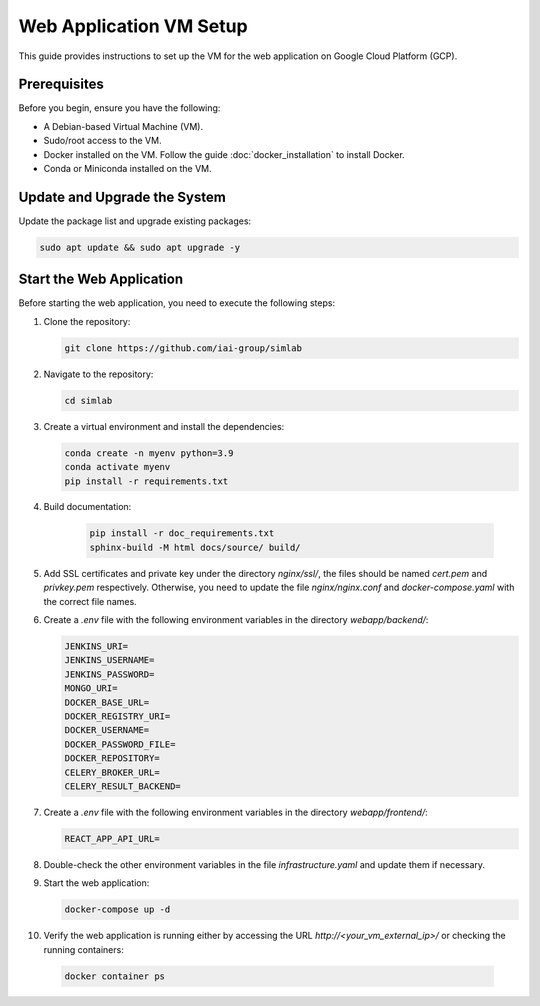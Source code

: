 Web Application VM Setup
========================

This guide provides instructions to set up the VM for the web application on Google Cloud Platform (GCP).

Prerequisites
-------------

Before you begin, ensure you have the following:

- A Debian-based Virtual Machine (VM).
- Sudo/root access to the VM.
- Docker installed on the VM. Follow the guide :doc:`docker_installation` to install Docker.
- Conda or Miniconda installed on the VM.

Update and Upgrade the System
-----------------------------

Update the package list and upgrade existing packages:

.. code-block:: bash

    sudo apt update && sudo apt upgrade -y

Start the Web Application
-------------------------

Before starting the web application, you need to execute the following steps:

1. Clone the repository:

   .. code-block:: bash

      git clone https://github.com/iai-group/simlab

2. Navigate to the repository:

   .. code-block:: bash

      cd simlab

3. Create a virtual environment and install the dependencies:

   .. code-block:: bash

    conda create -n myenv python=3.9
    conda activate myenv
    pip install -r requirements.txt

4. Build documentation:

    .. code-block:: bash
    
     pip install -r doc_requirements.txt
     sphinx-build -M html docs/source/ build/
      
5. Add SSL certificates and private key under the directory `nginx/ssl/`, the files should be named `cert.pem` and `privkey.pem` respectively. Otherwise, you need to update the file `nginx/nginx.conf` and `docker-compose.yaml` with the correct file names.
6. Create a `.env` file with the following environment variables in the directory `webapp/backend/`:

   .. code-block:: bash

    JENKINS_URI=
    JENKINS_USERNAME=
    JENKINS_PASSWORD=
    MONGO_URI=
    DOCKER_BASE_URL=
    DOCKER_REGISTRY_URI=
    DOCKER_USERNAME=
    DOCKER_PASSWORD_FILE=
    DOCKER_REPOSITORY=
    CELERY_BROKER_URL=
    CELERY_RESULT_BACKEND=

7. Create a `.env` file with the following environment variables in the directory `webapp/frontend/`:

   .. code-block:: bash

    REACT_APP_API_URL=

8. Double-check the other environment variables in the file `infrastructure.yaml` and update them if necessary.
9. Start the web application:

   .. code-block:: bash

      docker-compose up -d

10. Verify the web application is running either by accessing the URL `http://<your_vm_external_ip>/` or checking the running containers:

   .. code-block:: bash

      docker container ps

